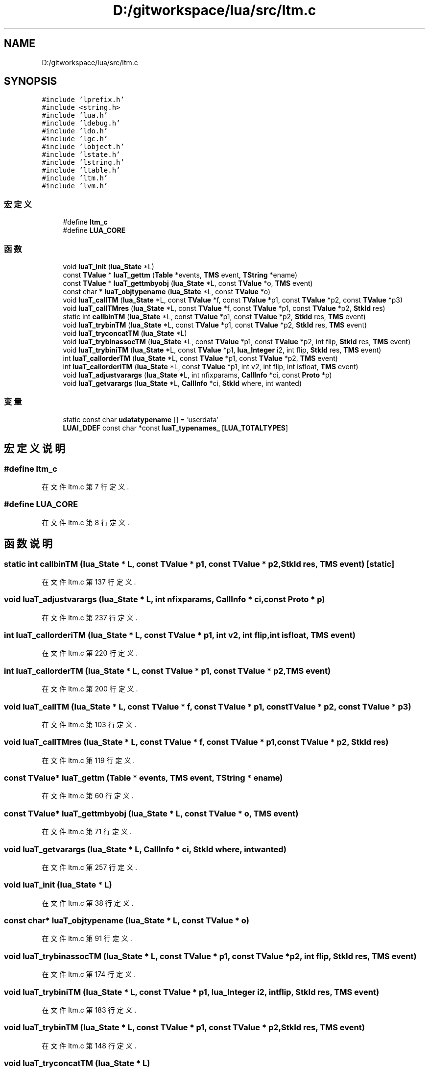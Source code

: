 .TH "D:/gitworkspace/lua/src/ltm.c" 3 "2020年 九月 8日 星期二" "Lua_Docmention" \" -*- nroff -*-
.ad l
.nh
.SH NAME
D:/gitworkspace/lua/src/ltm.c
.SH SYNOPSIS
.br
.PP
\fC#include 'lprefix\&.h'\fP
.br
\fC#include <string\&.h>\fP
.br
\fC#include 'lua\&.h'\fP
.br
\fC#include 'ldebug\&.h'\fP
.br
\fC#include 'ldo\&.h'\fP
.br
\fC#include 'lgc\&.h'\fP
.br
\fC#include 'lobject\&.h'\fP
.br
\fC#include 'lstate\&.h'\fP
.br
\fC#include 'lstring\&.h'\fP
.br
\fC#include 'ltable\&.h'\fP
.br
\fC#include 'ltm\&.h'\fP
.br
\fC#include 'lvm\&.h'\fP
.br

.SS "宏定义"

.in +1c
.ti -1c
.RI "#define \fBltm_c\fP"
.br
.ti -1c
.RI "#define \fBLUA_CORE\fP"
.br
.in -1c
.SS "函数"

.in +1c
.ti -1c
.RI "void \fBluaT_init\fP (\fBlua_State\fP *L)"
.br
.ti -1c
.RI "const \fBTValue\fP * \fBluaT_gettm\fP (\fBTable\fP *events, \fBTMS\fP event, \fBTString\fP *ename)"
.br
.ti -1c
.RI "const \fBTValue\fP * \fBluaT_gettmbyobj\fP (\fBlua_State\fP *L, const \fBTValue\fP *o, \fBTMS\fP event)"
.br
.ti -1c
.RI "const char * \fBluaT_objtypename\fP (\fBlua_State\fP *L, const \fBTValue\fP *o)"
.br
.ti -1c
.RI "void \fBluaT_callTM\fP (\fBlua_State\fP *L, const \fBTValue\fP *f, const \fBTValue\fP *p1, const \fBTValue\fP *p2, const \fBTValue\fP *p3)"
.br
.ti -1c
.RI "void \fBluaT_callTMres\fP (\fBlua_State\fP *L, const \fBTValue\fP *f, const \fBTValue\fP *p1, const \fBTValue\fP *p2, \fBStkId\fP res)"
.br
.ti -1c
.RI "static int \fBcallbinTM\fP (\fBlua_State\fP *L, const \fBTValue\fP *p1, const \fBTValue\fP *p2, \fBStkId\fP res, \fBTMS\fP event)"
.br
.ti -1c
.RI "void \fBluaT_trybinTM\fP (\fBlua_State\fP *L, const \fBTValue\fP *p1, const \fBTValue\fP *p2, \fBStkId\fP res, \fBTMS\fP event)"
.br
.ti -1c
.RI "void \fBluaT_tryconcatTM\fP (\fBlua_State\fP *L)"
.br
.ti -1c
.RI "void \fBluaT_trybinassocTM\fP (\fBlua_State\fP *L, const \fBTValue\fP *p1, const \fBTValue\fP *p2, int flip, \fBStkId\fP res, \fBTMS\fP event)"
.br
.ti -1c
.RI "void \fBluaT_trybiniTM\fP (\fBlua_State\fP *L, const \fBTValue\fP *p1, \fBlua_Integer\fP i2, int flip, \fBStkId\fP res, \fBTMS\fP event)"
.br
.ti -1c
.RI "int \fBluaT_callorderTM\fP (\fBlua_State\fP *L, const \fBTValue\fP *p1, const \fBTValue\fP *p2, \fBTMS\fP event)"
.br
.ti -1c
.RI "int \fBluaT_callorderiTM\fP (\fBlua_State\fP *L, const \fBTValue\fP *p1, int v2, int flip, int isfloat, \fBTMS\fP event)"
.br
.ti -1c
.RI "void \fBluaT_adjustvarargs\fP (\fBlua_State\fP *L, int nfixparams, \fBCallInfo\fP *ci, const \fBProto\fP *p)"
.br
.ti -1c
.RI "void \fBluaT_getvarargs\fP (\fBlua_State\fP *L, \fBCallInfo\fP *ci, \fBStkId\fP where, int wanted)"
.br
.in -1c
.SS "变量"

.in +1c
.ti -1c
.RI "static const char \fBudatatypename\fP [] = 'userdata'"
.br
.ti -1c
.RI "\fBLUAI_DDEF\fP const char *const \fBluaT_typenames_\fP [\fBLUA_TOTALTYPES\fP]"
.br
.in -1c
.SH "宏定义说明"
.PP 
.SS "#define ltm_c"

.PP
在文件 ltm\&.c 第 7 行定义\&.
.SS "#define LUA_CORE"

.PP
在文件 ltm\&.c 第 8 行定义\&.
.SH "函数说明"
.PP 
.SS "static int callbinTM (\fBlua_State\fP * L, const \fBTValue\fP * p1, const \fBTValue\fP * p2, \fBStkId\fP res, \fBTMS\fP event)\fC [static]\fP"

.PP
在文件 ltm\&.c 第 137 行定义\&.
.SS "void luaT_adjustvarargs (\fBlua_State\fP * L, int nfixparams, \fBCallInfo\fP * ci, const \fBProto\fP * p)"

.PP
在文件 ltm\&.c 第 237 行定义\&.
.SS "int luaT_callorderiTM (\fBlua_State\fP * L, const \fBTValue\fP * p1, int v2, int flip, int isfloat, \fBTMS\fP event)"

.PP
在文件 ltm\&.c 第 220 行定义\&.
.SS "int luaT_callorderTM (\fBlua_State\fP * L, const \fBTValue\fP * p1, const \fBTValue\fP * p2, \fBTMS\fP event)"

.PP
在文件 ltm\&.c 第 200 行定义\&.
.SS "void luaT_callTM (\fBlua_State\fP * L, const \fBTValue\fP * f, const \fBTValue\fP * p1, const \fBTValue\fP * p2, const \fBTValue\fP * p3)"

.PP
在文件 ltm\&.c 第 103 行定义\&.
.SS "void luaT_callTMres (\fBlua_State\fP * L, const \fBTValue\fP * f, const \fBTValue\fP * p1, const \fBTValue\fP * p2, \fBStkId\fP res)"

.PP
在文件 ltm\&.c 第 119 行定义\&.
.SS "const \fBTValue\fP* luaT_gettm (\fBTable\fP * events, \fBTMS\fP event, \fBTString\fP * ename)"

.PP
在文件 ltm\&.c 第 60 行定义\&.
.SS "const \fBTValue\fP* luaT_gettmbyobj (\fBlua_State\fP * L, const \fBTValue\fP * o, \fBTMS\fP event)"

.PP
在文件 ltm\&.c 第 71 行定义\&.
.SS "void luaT_getvarargs (\fBlua_State\fP * L, \fBCallInfo\fP * ci, \fBStkId\fP where, int wanted)"

.PP
在文件 ltm\&.c 第 257 行定义\&.
.SS "void luaT_init (\fBlua_State\fP * L)"

.PP
在文件 ltm\&.c 第 38 行定义\&.
.SS "const char* luaT_objtypename (\fBlua_State\fP * L, const \fBTValue\fP * o)"

.PP
在文件 ltm\&.c 第 91 行定义\&.
.SS "void luaT_trybinassocTM (\fBlua_State\fP * L, const \fBTValue\fP * p1, const \fBTValue\fP * p2, int flip, \fBStkId\fP res, \fBTMS\fP event)"

.PP
在文件 ltm\&.c 第 174 行定义\&.
.SS "void luaT_trybiniTM (\fBlua_State\fP * L, const \fBTValue\fP * p1, \fBlua_Integer\fP i2, int flip, \fBStkId\fP res, \fBTMS\fP event)"

.PP
在文件 ltm\&.c 第 183 行定义\&.
.SS "void luaT_trybinTM (\fBlua_State\fP * L, const \fBTValue\fP * p1, const \fBTValue\fP * p2, \fBStkId\fP res, \fBTMS\fP event)"

.PP
在文件 ltm\&.c 第 148 行定义\&.
.SS "void luaT_tryconcatTM (\fBlua_State\fP * L)"

.PP
在文件 ltm\&.c 第 167 行定义\&.
.SH "变量说明"
.PP 
.SS "\fBLUAI_DDEF\fP const char* const luaT_typenames_[\fBLUA_TOTALTYPES\fP]"
\fB初始值:\fP
.PP
.nf
= {
  "no value",
  "nil", "boolean", udatatypename, "number",
  "string", "table", "function", udatatypename, "thread",
  "upvalue", "proto" 
}
.fi
.PP
在文件 ltm\&.c 第 30 行定义\&.
.SS "const char udatatypename[] = 'userdata'\fC [static]\fP"

.PP
在文件 ltm\&.c 第 28 行定义\&.
.SH "作者"
.PP 
由 Doyxgen 通过分析 Lua_Docmention 的 源代码自动生成\&.
